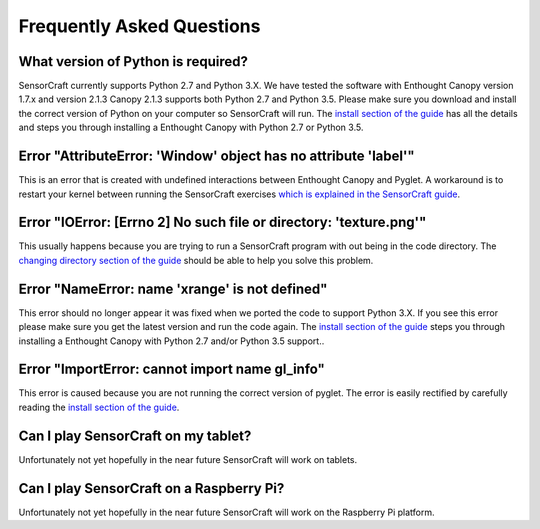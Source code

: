 ==========================
Frequently Asked Questions
==========================

What version of Python is required?
-----------------------------------

SensorCraft currently supports Python 2.7 and Python 3.X.  We have tested 
the software with Enthought Canopy version 1.7.x and version 2.1.3 
Canopy 2.1.3 supports both Python 2.7 and Python 3.5.  Please make sure
you download and install the correct version of Python on your computer so
SensorCraft will run.  The `install section of the guide 
<http://sensorcraft.readthedocs.io/en/latest/intro.html#install>`_ has all 
the details and steps you through installing a Enthought Canopy with 
Python 2.7 or Python 3.5.

Error "AttributeError: 'Window' object has no attribute 'label'"
----------------------------------------------------------------

This is an error that is created with undefined interactions between Enthought
Canopy and Pyglet.  A workaround is to restart your kernel between running
the SensorCraft exercises `which is explained in the SensorCraft guide
<http://sensorcraft.readthedocs.io/en/latest/intro.html#restart-of-the-python-kernel>`_.

Error "IOError: [Errno 2] No such file or directory: 'texture.png'"
-------------------------------------------------------------------

This usually happens because you are trying to run a SensorCraft program with
out being in the code directory.  The `changing directory section of the guide
<http://sensorcraft.readthedocs.io/en/latest/intro.html#changing-directory>`_
should be able to help you solve this problem.

Error "NameError: name 'xrange' is not defined"
-----------------------------------------------

This error should no longer appear it was fixed when we ported the code
to support Python 3.X.  If you see this error please make sure you
get the latest version and run the code again. The `install section of 
the guide <http://sensorcraft.readthedocs.io/en/latest/intro.html#install>`_ 
steps you through installing a Enthought Canopy with Python 2.7 and/or
Python 3.5 support..


Error "ImportError: cannot import name gl_info"
-----------------------------------------------

This error is caused because you are not running the correct version of pyglet.
The error is easily rectified by carefully reading the `install section of the 
guide <http://sensorcraft.readthedocs.io/en/latest/intro.html#install>`_.


Can I play SensorCraft on my tablet?
------------------------------------

Unfortunately not yet hopefully in the near future SensorCraft will work on
tablets.  

Can I play SensorCraft on a Raspberry Pi?
-----------------------------------------

Unfortunately not yet hopefully in the near future SensorCraft will work on
the Raspberry Pi platform.